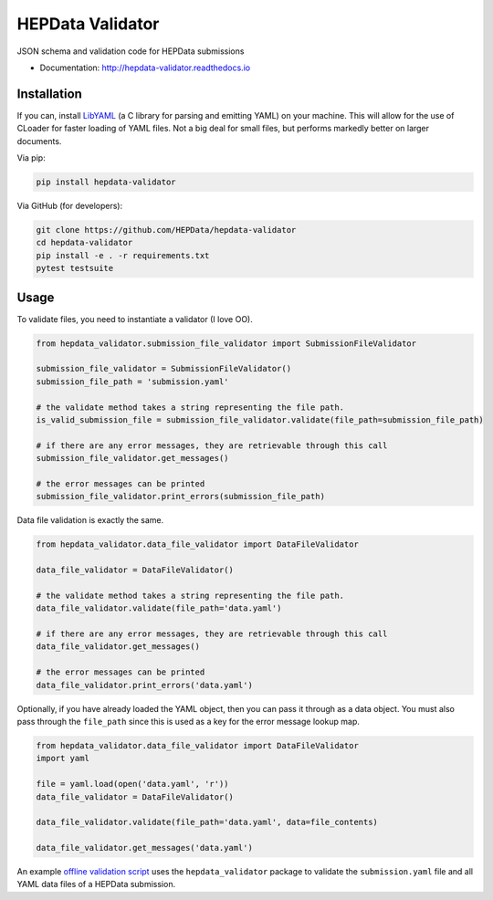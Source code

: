 ==================
 HEPData Validator
==================

.. image:: https://img.shields.io/travis/HEPData/hepdata-validator.svg
   :target: https://travis-ci.org/HEPData/hepdata-validator
   :alt: Travis Status

.. image:: https://coveralls.io/repos/github/HEPData/hepdata-validator/badge.svg?branch=master
   :target: https://coveralls.io/github/HEPData/hepdata-validator?branch=master
   :alt: Coveralls Status

.. image:: https://img.shields.io/github/license/HEPData/hepdata-validator.svg
   :target: https://github.com/HEPData/hepdata-validator/blob/master/LICENSE.txt
   :alt: License

.. image:: https://img.shields.io/github/release/hepdata/hepdata-validator.svg?maxAge=2592000
   :target: https://github.com/HEPData/hepdata-validator/releases
   :alt: GitHub Releases

.. image:: https://img.shields.io/github/issues/hepdata/hepdata-validator.svg?maxAge=2592000
   :target: https://github.com/HEPData/hepdata-validator/issues
   :alt: GitHub Issues

.. image:: https://readthedocs.org/projects/hepdata-validator/badge/?version=latest
   :target: http://hepdata-validator.readthedocs.io/en/latest/?badge=latest
   :alt: Documentation Status

JSON schema and validation code for HEPData submissions

* Documentation: http://hepdata-validator.readthedocs.io


Installation
------------

If you can, install `LibYAML <https://pyyaml.org/wiki/LibYAML>`_ (a C library for parsing and emitting YAML) on your machine.
This will allow for the use of CLoader for faster loading of YAML files.
Not a big deal for small files, but performs markedly better on larger documents.

Via pip:

.. code:: bash

   pip install hepdata-validator

Via GitHub (for developers):

.. code:: bash

   git clone https://github.com/HEPData/hepdata-validator
   cd hepdata-validator
   pip install -e . -r requirements.txt
   pytest testsuite


Usage
-----

To validate files, you need to instantiate a validator (I love OO).

.. code:: python

    from hepdata_validator.submission_file_validator import SubmissionFileValidator
    
    submission_file_validator = SubmissionFileValidator()
    submission_file_path = 'submission.yaml'
    
    # the validate method takes a string representing the file path. 
    is_valid_submission_file = submission_file_validator.validate(file_path=submission_file_path)
    
    # if there are any error messages, they are retrievable through this call
    submission_file_validator.get_messages()

    # the error messages can be printed
    submission_file_validator.print_errors(submission_file_path)


Data file validation is exactly the same.

.. code:: python
    
    from hepdata_validator.data_file_validator import DataFileValidator
    
    data_file_validator = DataFileValidator()
    
    # the validate method takes a string representing the file path.
    data_file_validator.validate(file_path='data.yaml')
    
    # if there are any error messages, they are retrievable through this call
    data_file_validator.get_messages()

    # the error messages can be printed
    data_file_validator.print_errors('data.yaml')


Optionally, if you have already loaded the YAML object, then you can pass it through
as a data object. You must also pass through the ``file_path`` since this is used as a key
for the error message lookup map.

.. code:: python

    from hepdata_validator.data_file_validator import DataFileValidator
    import yaml
    
    file = yaml.load(open('data.yaml', 'r'))
    data_file_validator = DataFileValidator()
    
    data_file_validator.validate(file_path='data.yaml', data=file_contents)
    
    data_file_validator.get_messages('data.yaml')


An example `offline validation script <https://github.com/HEPData/hepdata-submission/blob/master/scripts/check.py>`_
uses the ``hepdata_validator`` package to validate the ``submission.yaml`` file and all YAML data files of a
HEPData submission.
